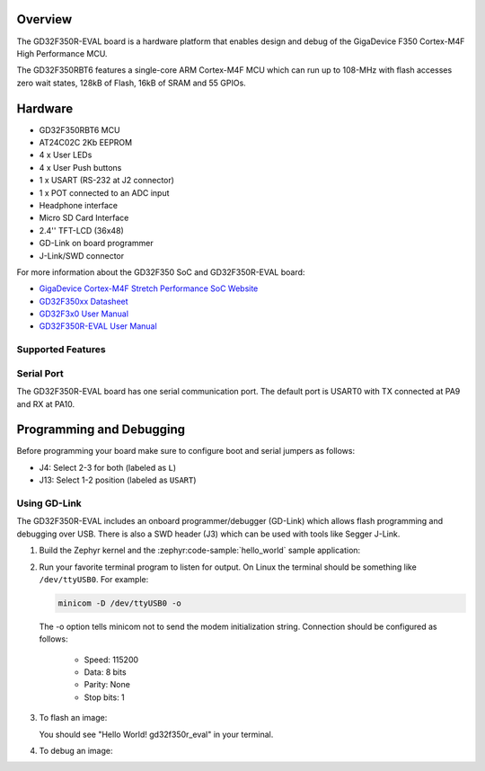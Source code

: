 .. zephyr:board:: gd32f350r_eval

Overview
********

The GD32F350R-EVAL board is a hardware platform that enables design and debug
of the GigaDevice F350 Cortex-M4F High Performance MCU.

The GD32F350RBT6 features a single-core ARM Cortex-M4F MCU which can run up
to 108-MHz with flash accesses zero wait states, 128kB of Flash, 16kB of
SRAM and 55 GPIOs.

Hardware
********

- GD32F350RBT6 MCU
- AT24C02C 2Kb EEPROM
- 4 x User LEDs
- 4 x User Push buttons
- 1 x USART (RS-232 at J2 connector)
- 1 x POT connected to an ADC input
- Headphone interface
- Micro SD Card Interface
- 2.4'' TFT-LCD (36x48)
- GD-Link on board programmer
- J-Link/SWD connector

For more information about the GD32F350 SoC and GD32F350R-EVAL board:

- `GigaDevice Cortex-M4F Stretch Performance SoC Website`_
- `GD32F350xx Datasheet`_
- `GD32F3x0 User Manual`_
- `GD32F350R-EVAL User Manual`_

Supported Features
==================

.. zephyr:board-supported-hw::

Serial Port
===========

The GD32F350R-EVAL board has one serial communication port. The default port
is USART0 with TX connected at PA9 and RX at PA10.

Programming and Debugging
*************************

Before programming your board make sure to configure boot and serial jumpers as follows:

- J4:  Select 2-3 for both (labeled as ``L``)
- J13: Select 1-2 position (labeled as ``USART``)

Using GD-Link
=============

The GD32F350R-EVAL includes an onboard programmer/debugger (GD-Link) which
allows flash programming and debugging over USB. There is also a SWD header
(J3) which can be used with tools like Segger J-Link.

#. Build the Zephyr kernel and the :zephyr:code-sample:`hello_world` sample application:

   .. zephyr-app-commands::
      :zephyr-app: samples/hello_world
      :board: gd32f350r_eval
      :goals: build
      :compact:

#. Run your favorite terminal program to listen for output. On Linux the
   terminal should be something like ``/dev/ttyUSB0``. For example:

   .. code-block:: console

      minicom -D /dev/ttyUSB0 -o

   The -o option tells minicom not to send the modem initialization
   string. Connection should be configured as follows:

      - Speed: 115200
      - Data: 8 bits
      - Parity: None
      - Stop bits: 1

#. To flash an image:

   .. zephyr-app-commands::
      :zephyr-app: samples/hello_world
      :board: gd32f350r_eval
      :goals: flash
      :compact:

   You should see "Hello World! gd32f350r_eval" in your terminal.

#. To debug an image:

   .. zephyr-app-commands::
      :zephyr-app: samples/hello_world
      :board: gd32f350r_eval
      :goals: debug
      :compact:

.. _GigaDevice Cortex-M4F Stretch Performance SoC Website:
   https://www.gigadevice.com/products/microcontrollers/gd32/arm-cortex-m4/stretch-performance-line/

.. _GD32F350xx Datasheet:
   http://gd32mcu.com/download/down/document_id/133/path_type/1

.. _GD32F3x0 User Manual:
   http://gd32mcu.com/download/down/document_id/136/path_type/1

.. _GD32F350R-EVAL User Manual:
   https://www.tme.com/Document/ff0a3609934053c07d78ef8662781da9/GD32350R-EVAL%20User%20Manual-V1.0.pdf

